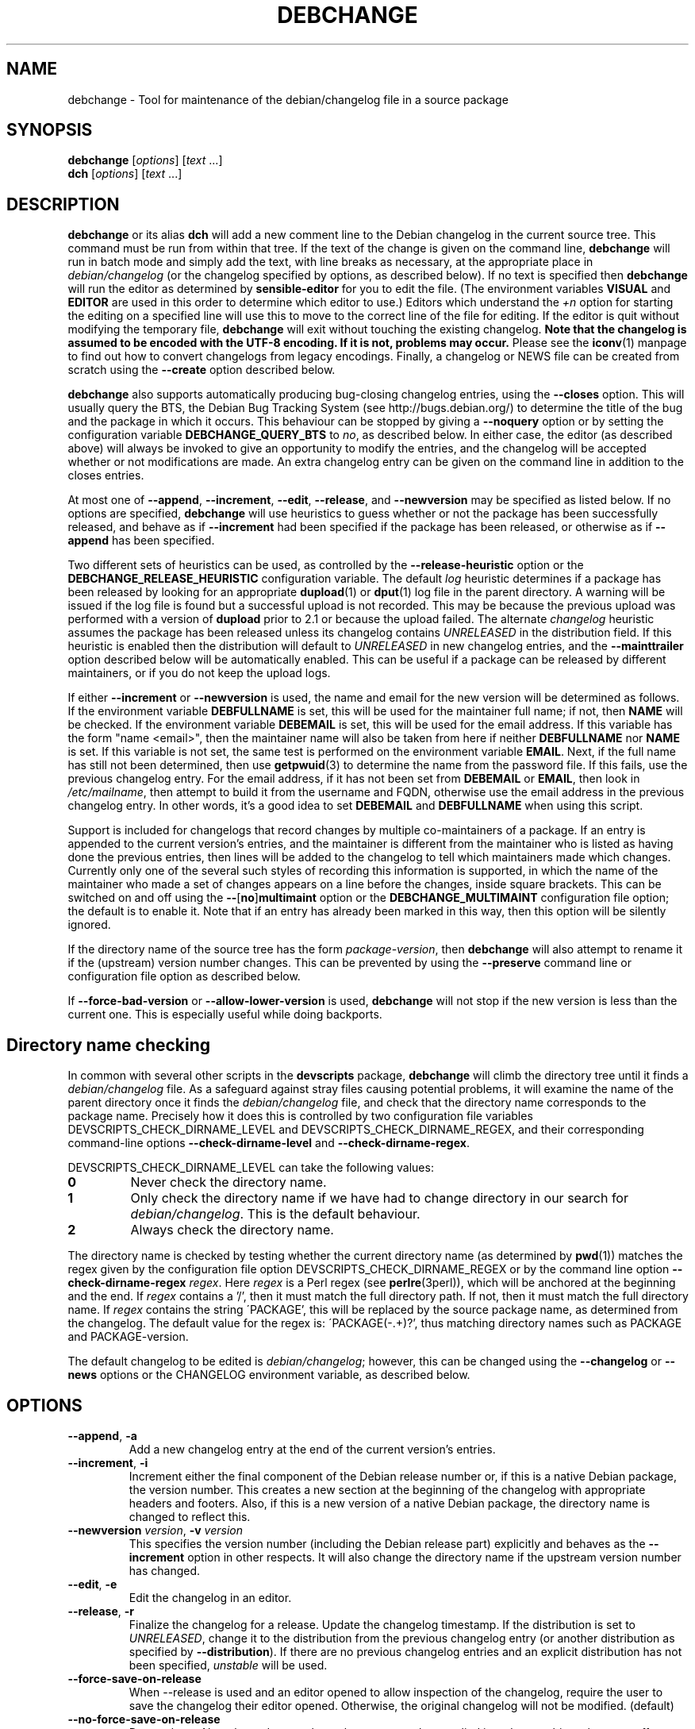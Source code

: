 .TH DEBCHANGE 1 "Debian Utilities" "DEBIAN" \" -*- nroff -*-
.SH NAME
debchange \- Tool for maintenance of the debian/changelog file in a source package
.SH SYNOPSIS
\fBdebchange\fR [\fIoptions\fR] [\fItext\fR ...]
.br
\fBdch\fR [\fIoptions\fR] [\fItext\fR ...]
.SH DESCRIPTION
\fBdebchange\fR or its alias \fBdch\fR will add a new comment line to
the Debian changelog in the current source tree.  This command must be
run from within that tree.  If the text of the change is given on the
command line, \fBdebchange\fR will run in batch mode and simply add the
text, with line breaks as necessary, at the appropriate place in
\fIdebian/changelog\fR (or the changelog specified by options, as
described below).  If no text is specified then \fBdebchange\fR
will run the editor as determined by \fBsensible-editor\fR for you to
edit the file.  (The environment variables \fBVISUAL\fR and
\fBEDITOR\fR are used in this order to determine which editor to use.)
Editors which understand the \fI+n\fR option for starting the editing
on a specified line will use this to move to the correct line of the
file for editing.  If the editor is quit without modifying the
temporary file, \fBdebchange\fR will exit without touching the
existing changelog.  \fBNote that the changelog is assumed to be
encoded with the UTF-8 encoding.  If it is not, problems may occur.\fR
Please see the \fBiconv\fR(1) manpage to find out how to convert
changelogs from legacy encodings.  Finally, a changelog or NEWS
file can be created from scratch using the \fB\-\-create\fR option
described below.
.PP
\fBdebchange\fR also supports automatically producing bug-closing
changelog entries, using the \fB\-\-closes\fR option.  This will
usually query the BTS, the Debian Bug Tracking System (see
http://bugs.debian.org/) to determine the title of the bug and the
package in which it occurs.  This behaviour can be stopped by giving a
\fB\-\-noquery\fR option or by setting the configuration variable
\fBDEBCHANGE_QUERY_BTS\fR to \fIno\fR, as described below.  In either
case, the editor (as described above) will always be invoked to give
an opportunity to modify the entries, and the changelog will be
accepted whether or not modifications are made.  An extra changelog
entry can be given on the command line in addition to the closes
entries.
.PP
At most one of \fB\-\-append\fR, \fB\-\-increment\fR, \fB\-\-edit\fR,
\fB\-\-release\fR, and \fB\-\-newversion\fR may be specified as listed
below. If no options are specified, \fBdebchange\fR will use heuristics to
guess whether or not the package has been successfully released, and behave
as if \fB\-\-increment\fR had been specified if the package has been
released, or otherwise as if \fB\-\-append\fR has been specified.
.PP
Two different sets of heuristics can be used, as controlled by the
\fB\-\-release-heuristic\fR option or the
\fBDEBCHANGE_RELEASE_HEURISTIC\fR configuration variable. The default
\fIlog\fR heuristic determines if a package has been released by looking for an
appropriate \fBdupload\fR(1) or \fBdput\fR(1) log file in the parent
directory. A warning will be issued if the log file is found but a
successful upload is not recorded. This may be because the previous upload
was performed with a version of \fBdupload\fR prior to 2.1 or because the
upload failed. The alternate \fIchangelog\fR heuristic assumes the package has
been released unless its changelog contains \fIUNRELEASED\fR in the
distribution field. If this heuristic is enabled then the distribution will
default to \fIUNRELEASED\fR in new changelog entries, and the
\fB\-\-mainttrailer\fR option described below will be automatically
enabled. This can be useful if a package can be released by different
maintainers, or if you do not keep the upload logs.
.PP
If either \fB\-\-increment\fR or \fB\-\-newversion\fR is used, the
name and email for the new version will be determined as follows.  If
the environment variable \fBDEBFULLNAME\fR is set, this will be used
for the maintainer full name; if not, then \fBNAME\fR will be checked.
If the environment variable \fBDEBEMAIL\fR is set, this will be used
for the email address.  If this variable has the form "name <email>",
then the maintainer name will also be taken from here if neither
\fBDEBFULLNAME\fR nor \fBNAME\fR is set.  If this variable is not set,
the same test is performed on the environment variable \fBEMAIL\fR.
Next, if the full name has still not been determined, then use
\fBgetpwuid\fR(3) to determine the name from the password file.  If
this fails, use the previous changelog entry.  For the email address,
if it has not been set from \fBDEBEMAIL\fR or \fBEMAIL\fR, then look
in \fI/etc/mailname\fR, then attempt to build it from the username and
FQDN, otherwise use the email address in the previous changelog entry.
In other words, it's a good idea to set \fBDEBEMAIL\fR and
\fBDEBFULLNAME\fR when using this script.
.PP
Support is included for changelogs that record changes by multiple
co-maintainers of a package. If an entry is appended to the current
version's entries, and the maintainer is different from the maintainer who
is listed as having done the previous entries, then lines will be added to
the changelog to tell which maintainers made which changes. Currently only
one of the several such styles of recording this information is supported,
in which the name of the maintainer who made a set of changes appears
on a line before the changes, inside square brackets. This can be
switched on and off using the \fB\-\-\fR[\fBno\fR]\fBmultimaint\fR option or the
\fBDEBCHANGE_MULTIMAINT\fR configuration file option; the default is to
enable it.  Note that if an entry has already been marked in this way,
then this option will be silently ignored.
.PP
If the directory name of the source tree has the form
\fIpackage\fR-\fIversion\fR, then \fBdebchange\fR will also attempt to
rename it if the (upstream) version number changes.  This can be
prevented by using the \fB\-\-preserve\fR command line or
configuration file option as described below.
.PP
If \fB\-\-force\-bad\-version\fR or \fB\-\-allow\-lower\-version\fR is used,
\fBdebchange\fR will not stop if the new version is less than the current one.
This is especially useful while doing backports. 
.SH "Directory name checking"
In common with several other scripts in the \fBdevscripts\fR package,
\fBdebchange\fR will climb the directory tree until it finds a
\fIdebian/changelog\fR file.  As a safeguard against stray files
causing potential problems, it will examine the name of the parent
directory once it finds the \fIdebian/changelog\fR file, and check
that the directory name corresponds to the package name.  Precisely
how it does this is controlled by two configuration file variables
DEVSCRIPTS_CHECK_DIRNAME_LEVEL and DEVSCRIPTS_CHECK_DIRNAME_REGEX, and
their corresponding command-line options \fB\-\-check-dirname-level\fR
and \fB\-\-check-dirname-regex\fR.
.PP
DEVSCRIPTS_CHECK_DIRNAME_LEVEL can take the following values:
.TP
.B 0
Never check the directory name.
.TP
.B 1
Only check the directory name if we have had to change directory in
our search for \fIdebian/changelog\fR.  This is the default behaviour.
.TP
.B 2
Always check the directory name.
.PP
The directory name is checked by testing whether the current directory
name (as determined by \fBpwd\fR(1)) matches the regex given by the
configuration file option DEVSCRIPTS_CHECK_DIRNAME_REGEX or by the
command line option \fB\-\-check-dirname-regex\fR \fIregex\fR.  Here
\fIregex\fR is a Perl regex (see \fBperlre\fR(3perl)), which will be
anchored at the beginning and the end.  If \fIregex\fR contains a '/',
then it must match the full directory path.  If not, then it must
match the full directory name.  If \fIregex\fR contains the string
\'PACKAGE', this will be replaced by the source package name, as
determined from the changelog.  The default value for the regex is:
\'PACKAGE(-.+)?', thus matching directory names such as PACKAGE and
PACKAGE-version.
.PP
The default changelog to be edited is \fIdebian/changelog\fR; however,
this can be changed using the \fB\-\-changelog\fR or \fB\-\-news\fR
options or the CHANGELOG environment variable, as described below.
.SH OPTIONS
.TP
.BR \-\-append ", " \-a
Add a new changelog entry at the end of the current version's entries.
.TP
.BR \-\-increment ", " \-i
Increment either the final component of the Debian release number or,
if this is a native Debian package, the version number.  This creates
a new section at the beginning of the changelog with appropriate
headers and footers.  Also, if this is a new version of a native
Debian package, the directory name is changed to reflect this.
.TP
\fB\-\-newversion \fIversion\fR, \fB\-v \fIversion\fR
This specifies the version number (including the Debian release part)
explicitly and behaves as the \fB\-\-increment\fR option in other
respects.  It will also change the directory name if the upstream
version number has changed.
.TP
.BR \-\-edit ", " \-e
Edit the changelog in an editor.
.TP
.BR \-\-release ", " \-r
Finalize the changelog for a release.
Update the changelog timestamp. If the distribution is set to
\fIUNRELEASED\fR, change it to the distribution from the previous changelog entry 
(or another distribution as specified by \fB\-\-distribution\fR).  If there are 
no previous changelog entries and an explicit distribution has not been 
specified, \fIunstable\fR will be used.
.TP
.BR \-\-force\-save\-on\-release
When \-\-release is used and an editor opened to allow inspection
of the changelog, require the user to save the changelog their editor opened.
Otherwise, the original changelog will not be modified. (default)
.TP
.BR \-\-no\-force\-save\-on\-release
Do not do so. Note that a dummy changelog entry may be supplied
in order to achieve the same effect - e.g. \fBdebchange \-\-release ""\fR.
The entry will not be added to the changelog but its presence will suppress
the editor.
.TP
.BR \-\-create
This will create a new \fIdebian/changelog\fR file (or \fINEWS\fR if
the \fB\-\-news\fR option is used).  You must be in the top-level
directory to use this; no directory name checking will be performed.
The package name and version can either be specified using the
\fB\-\-package\fR and \fB\-\-newversion\fR options, determined from
the directory name using the \fB\-\-fromdirname\fR option or entered
manually into the generated changelog file.  The maintainer name is
determined from the environment if this is possible, and the
distribution is specified either using the \fB\-\-distribution\fR
option or in the generated changelog file.
.TP
.BR \-\-empty
When used in combination with \fB\-\-create\fR, suppress the automatic
addition of an "initial release" changelog entry (so that the next
invocation of \fBdebchange\fR adds the first entry).  Note that this
will cause a \fBdpkg\-parsechangelog\fR warning on the next invocation
due to the lack of changes.
.TP
\fB\-\-package\fR \fIpackage\fR
This specifies the package name to be used in the new changelog; this
may only be used in conjunction with the \fB\-\-create\fR, \fB\-\-increment\fR and
\fB\-\-newversion\fR options.
.TP
.BR \-\-nmu ", " \-n
Increment the Debian release number for a non-maintainer upload by
either appending a ".1" to a non-NMU version number (unless the package
is Debian native, in which case "+nmu1" is appended) or by incrementing
an NMU version number, and add an NMU changelog comment.  This happens
automatically if the packager is neither in the Maintainer nor the Uploaders
field in \fIdebian/control\fR, unless \fBDEBCHANGE_AUTO_NMU\fR is set to
\fIno\fR or the \fB\-\-no\-auto\-nmu\fR option is used.
.TP
.BR \-\-bin\-nmu
Increment the Debian release number for a binary non-maintainer upload
by either appending a "+b1" to a non-binNMU version number or by
incrementing a binNMU version number, and add a binNMU changelog comment.
.TP
.BR \-\-qa ", " \-q
Increment the Debian release number for a Debian QA Team upload, and
add a QA upload changelog comment.
.TP
.BR \-\-security ", " \-s
Increment the Debian release number for a Debian Security Team non-maintainer
upload, and add a Security Team upload changelog comment.
.TP
.B \-\-team
Increment the Debian release number for a team upload, and add a team upload
changelog comment.
.TP
.B \-\-bpo
Increment the Debian release number for an upload to lenny-backports,
and add a backport upload changelog comment.
.TP
.BR \-\-local ", " \-l \fIsuffix\fR
 Add a suffix to the Debian version number for a local build.
.TP
.BR \-\-force\-bad\-version ", " \-b
Force a version number to be less than the current one (e.g., when
backporting).
.TP
.B \-\-allow\-lower\-version \fIpattern\fR
Allow a version number to be less than the current one if the new version
matches the specified pattern.
.TP
.BR \-\-force\-distribution
Force the provided distribution to be used, even if it doesn't match the list of known 
distributions (e.g. for unofficial distributions).
.TP
.BR \-\-auto\-nmu
Attempt to automatically determine whether a change to the changelog
represents a Non Maintainer Upload.  This is the default.
.TP
.BR \-\-no\-auto\-nmu
Disable automatic NMU detection.  Equivalent to setting
\fBDEBCHANGE_AUTO_NMU\fR to \fIno\fR.
.TP
.BR \-\-fromdirname ", " \-d
This will take the upstream version number from the directory name,
which should be of the form \fIpackage\fR-\fIversion\fR.  If the
upstream version number has increased from the most recent changelog
entry, then a new entry will be made with version number
\fIversion\fR-1 (or \fIversion\fR if the package is Debian native),
with the same epoch as the previous package version.  If the upstream
version number is the same, this option will behave in the same way as
\fB\-i\fR.
.TP
.BI \-\-closes " nnnnn\fR[\fB,\fInnnnn \fR...]
Add changelog entries to close the specified bug numbers.  Also invoke
the editor after adding these entries.  Will generate warnings if the
BTS cannot be contacted (and \fB\-\-noquery\fR has not been
specified), or if there are problems with the bug report located.
.TP
.B \-\-\fR[\fBno\fR]\fBquery
Should we attempt to query the BTS when generating closes entries?
.TP
.BR \-\-preserve ", " \-p
Preserve the source tree directory name if the upstream version number
(or the version number of a Debian native package) changes.  See also
the configuration variables section below.
.TP
\fB \-\-no\-preserve\fR, \fB\-\-nopreserve\fR
Do not preserve the source tree directory name (default).
.TP
\fB\-\-distribution \fIdist\fR, \fB\-D \fIdist\fR
Use the specified distribution in the changelog entry being edited,
instead of using the previous changelog entry's distribution for new
entries or the existing value for existing entries.
.TP
\fB\-\-urgency \fIurgency\fR, \fB\-u \fIurgency\fR
Use the specified urgency in the changelog entry being edited,
instead of using the default "low" for new entries or the existing
value for existing entries.
.TP
\fB\-\-changelog \fIfile\fR, \fB\-c \fIfile\fR
This will edit the changelog \fIfile\fR instead of the standard
\fIdebian/changelog\fR.  This option overrides any CHANGELOG
environment variable setting.  Also, no directory traversing or
checking will be performed when this option is used.
.TP
\fB\-\-news\fR [\fInewsfile\fR]
This will edit \fInewsfile\fR (by default, \fIdebian/NEWS\fR) instead
of the regular changelog.  Directory searching will be performed.
The changelog will be examined in order to determine the current package 
version.
.TP
\fB\-\-\fR[\fBno\fR]\fBmultimaint\fR
Should we indicate that parts of a changelog entry have been made by
different maintainers?  Default is yes; see the discussion above and
also the \fBDEBCHANGE_MULTIMAINT\fR configuration file option below.
.TP
\fB\-\-\fR[\fBno\fR]\fBmultimaint\-merge\fR
Should all changes made by the same author be merged into the same
changelog section?  Default is no; see the discussion above and also the
\fBDEBCHANGE_MULTIMAINT_MERGE\fR configuration file option below.
.TP
.BR \-\-maintmaint ", " \-m
Do not modify the maintainer details previously listed in the changelog. 
This is useful particularly for sponsors wanting to automatically add a
sponsorship message without disrupting the other changelog details.
Note that there may be some interesting interactions if
multi-maintainer mode is in use; you will probably wish to check the
changelog manually before uploading it in such cases.
.TP
.BR \-\-\fR[\fBno\fR]\fBmainttrailer ", " \-t
If mainttrailer is set, it will avoid modifying the existing changelog
trailer line (i.e. the maintainer and date-stamp details), unless
used with options that require the trailer to be modified
(e.g. \fB\-\-create\fR, \fB\-\-release\fR, \fB\-i\fR, \fB\-\-qa\fR, etc.)
This option differs from \fB\-\-maintmaint\fR in that it will use
multi-maintainer mode if appropriate, with the exception of editing the
trailer. See also the \fBDEBCHANGE_MAINTTRAILER\fR configuration file option 
below.
.TP
\fB\-\-check-dirname-level\fR \fIN\fR
See the above section "Directory name checking" for an explanation of
this option.
.TP
\fB\-\-check-dirname-regex\fR \fIregex\fR
See the above section "Directory name checking" for an explanation of
this option.
.TP
\fB\-\-no-conf\fR, \fB\-\-noconf\fR
Do not read any configuration files.  This can only be used as the
first option given on the command-line.
.TP
\fB\-\-release\-heuristic\fR \fIlog\fR|\fIchangelog\fR
Controls how \fBdebchange\fR determines if a package has been released,
when deciding whether to create a new changelog entry or append to an
existing changelog entry.
.TP
.BR \-\-help ", " \-h
Display a help message and exit successfully.
.TP
.B \-\-version
Display version and copyright information and exit successfully.
.SH "CONFIGURATION VARIABLES"
The two configuration files \fI/etc/devscripts.conf\fR and
\fI~/.devscripts\fR are sourced in that order to set configuration
variables.  Command line options can be used to override configuration
file settings.  Environment variable settings are ignored for this
purpose.  The currently recognised variables are:
.TP
.B DEBCHANGE_PRESERVE
If this is set to \fIyes\fR, then it is the same as the
\fB\-\-preserve\fR command line parameter being used.
.TP
.B DEBCHANGE_QUERY_BTS
If this is set to \fIno\fR, then it is the same as the
\fB\-\-noquery\fR command line parameter being used.
.TP
.BR DEVSCRIPTS_CHECK_DIRNAME_LEVEL ", " DEVSCRIPTS_CHECK_DIRNAME_REGEX
See the above section "Directory name checking" for an explanation of
these variables.  Note that these are package-wide configuration
variables, and will therefore affect all \fBdevscripts\fR scripts
which check their value, as described in their respective manpages and
in \fBdevscripts.conf\fR(5).
.TP
.BR DEBCHANGE_RELEASE_HEURISTIC
Controls how \fBdebchange\fR determines if a package has been released,
when deciding whether to create a new changelog entry or append to an
existing changelog entry. Can be either \fIlog\fR or \fIchangelog\fR.
.TP
.BR DEBCHANGE_MULTIMAINT
If set to \fIno\fR, \fBdebchange\fR will not introduce multiple-maintainer
distinctions when a different maintainer appends an entry to an
existing changelog.  See the discussion above.  Default is \fIyes\fR.
.TP
.BR DEBCHANGE_MULTIMAINT_MERGE
If set to \fIyes\fR, when adding changes in multiple-maintainer mode
\fBdebchange\fR will check whether previous changes by the current
maintainer exist and add the new changes to the existing block
rather than creating a new block.  Default is \fIno\fR.
.TP
.BR DEBCHANGE_MAINTTRAILER
If this is set to \fIno\fR, then it is the same as the
\fB\-\-nomainttrailer\fR command line parameter being used.
.TP
.BR DEBCHANGE_TZ
Use this timezone for changelog entries.  Default is the user/system
timezone as shown by `date \-R` and affected by the environment variable TZ.
.TP
.BR DEBCHANGE_LOWER_VERSION_PATTERN
If this is set, then it is the same as the
\fB\-\-allow\-lower\-version\fR command line parameter being used.
.TP
.BR DEBCHANGE_AUTO_NMU
If this is set to \fIno\fR then \fBdebchange\fR will not attempt to
automatically determine whether the current changelog stanza represents
an NMU.  The default is \fIyes\fR.  See the discussion of the
\fB\-\-nmu\fR option above.
.TP
.BR DEBCHANGE_FORCE_SAVE_ON_RELEASE
If this is set to \fIno\fR, then it is the same as the
\fB\-\-no\-force\-save\-on\-release\fR command line parameter being used.
.SH ENVIRONMENT
.TP
.BR DEBEMAIL ", " EMAIL ", " DEBFULLNAME ", " NAME
See the above description of the use of these environment variables.
.TP
.B CHANGELOG
This variable specifies the changelog to edit in place of
\fIdebian/changelog\fR.  No directory traversal or checking is
performed when this variable is set.  This variable is overridden by
the \fB\-\-changelog\fR command-line setting.
.TP
.BR VISUAL ", " EDITOR
These environment variables (in this order) determine the editor used
by \fBsensible-editor\fR.
.SH "SEE ALSO"
.BR debclean (1),
.BR dupload (1),
.BR dput (1),
.BR debc (1)
and
.BR devscripts.conf (5).
.SH AUTHOR
The original author was Christoph Lameter <clameter@debian.org>. 
Many substantial changes and improvements were made by Julian Gilbey
<jdg@debian.org>.
